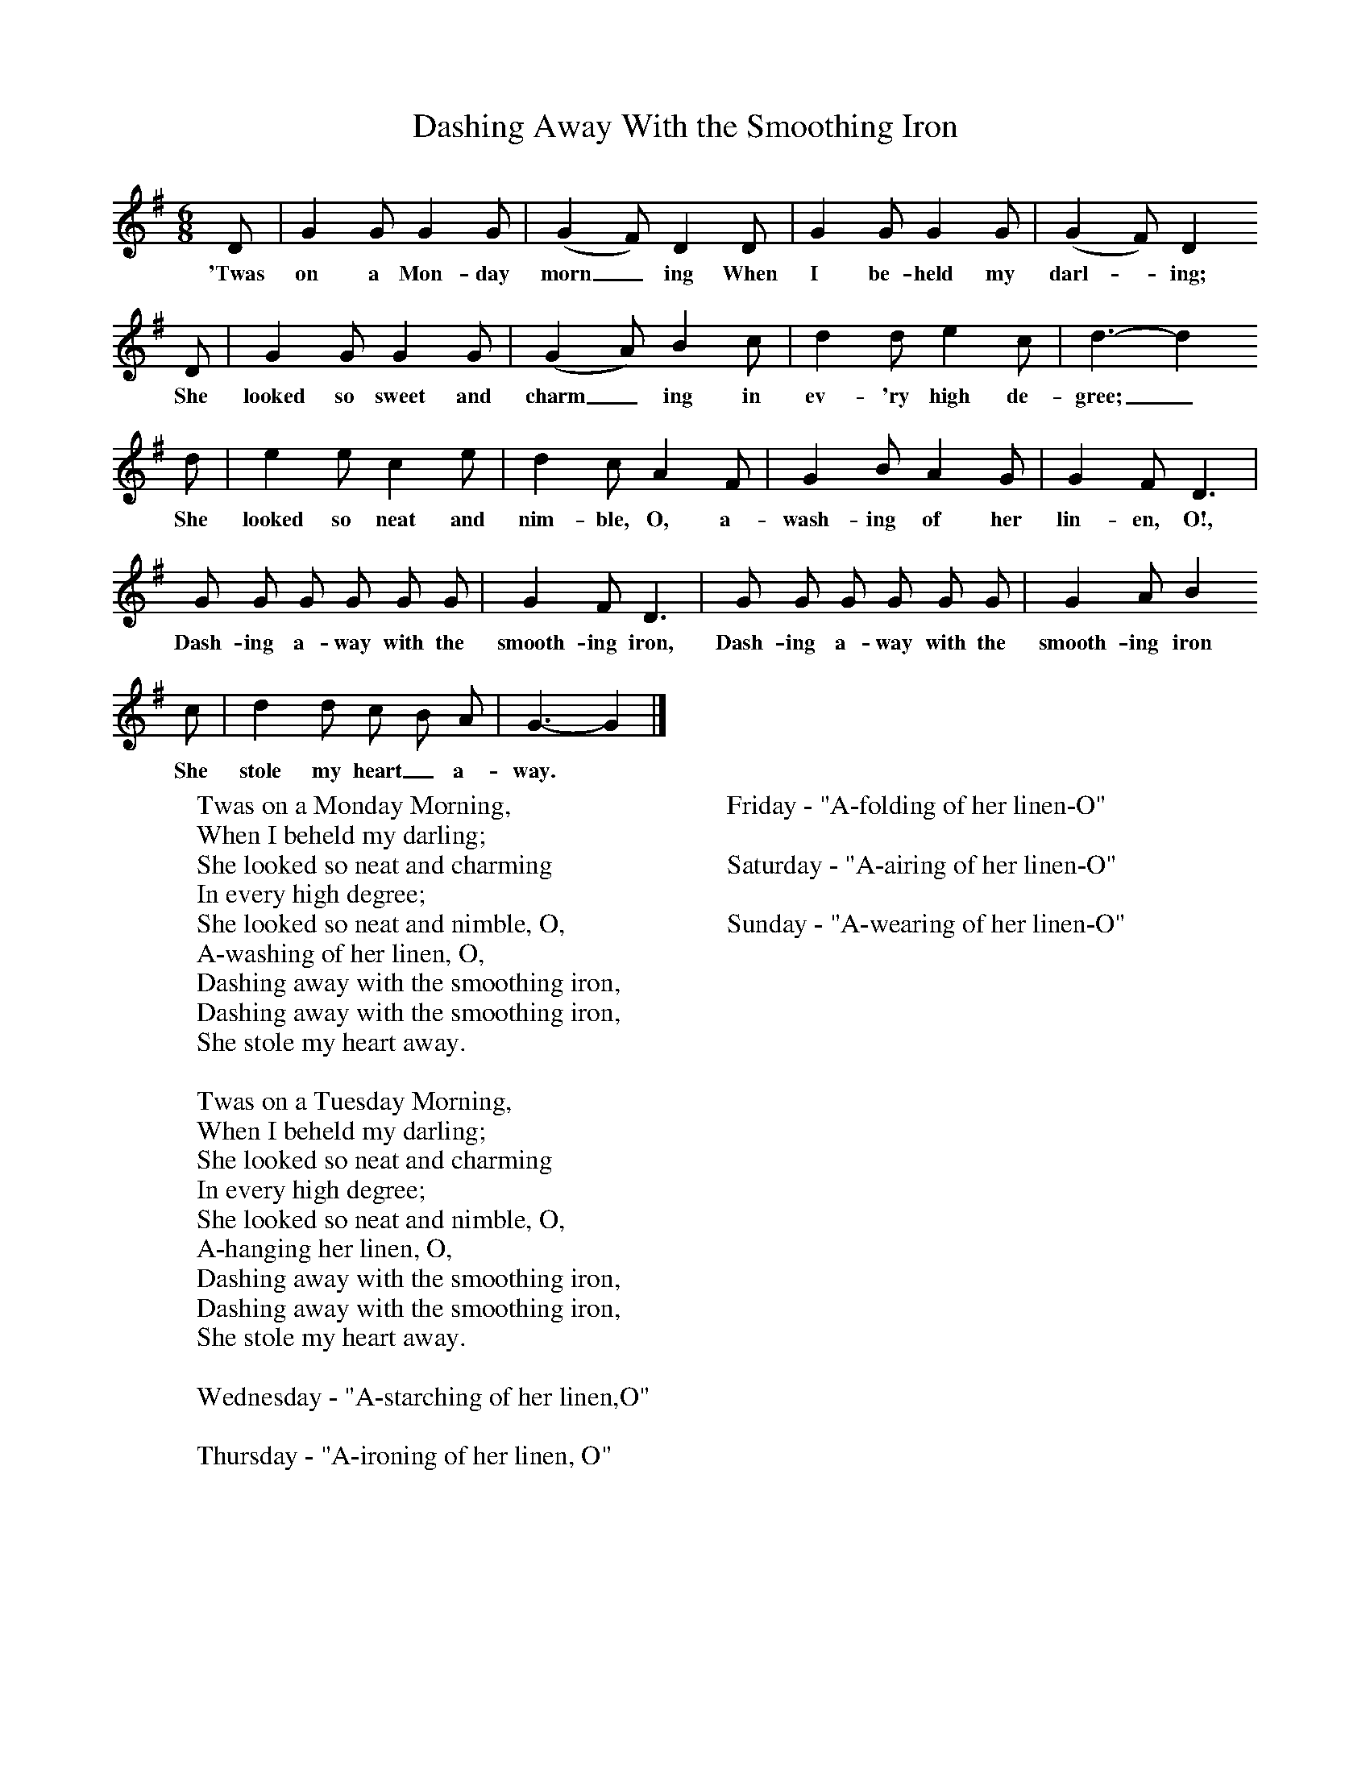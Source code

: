 X:1
T:Dashing Away With the Smoothing Iron
Z:Cecil Sharp
B:A Selection of Collected Folk-Songs,  Novello
F:http://www.folkinfo.org/songs
M:6/8     %Meter
L:1/8     %
K:G
D |G2 G G2 G |(G2F) D2 D |G2 G G2 G | (G2F) D2
w:'Twas on a Mon-day morn_ ing When I be-held my darl-*ing;
 D |G2 G G2 G |(G2A) B2 c |d2 d e2 c | d3-d2
w:She looked so sweet and charm_ ing in ev-'ry high de-gree;_
 d|e2 e c2 e |d2 c A2 F |G2 B A2 G | G2 F D3 |
w:She looked so neat and nim-ble, O, a-wash-ing of her lin-en, O!,
G G G G G G |G2 F D3 |G G G G G G | G2 A B2
w:Dash-ing a-way with the smooth-ing iron, Dash-ing a-way with the smooth-ing iron
 c |d2 d c B A |G3-G2 |]
w:She stole my heart_ a-way. *
W:Twas on a Monday Morning,
W:When I beheld my darling;
W:She looked so neat and charming
W:In every high degree;
W:She looked so neat and nimble, O,
W:A-washing of her linen, O,
W:Dashing away with the smoothing iron,
W:Dashing away with the smoothing iron,
W:She stole my heart away.
W:
W:Twas on a Tuesday Morning,
W:When I beheld my darling;
W:She looked so neat and charming
W:In every high degree;
W:She looked so neat and nimble, O,
W:A-hanging her linen, O,
W:Dashing away with the smoothing iron,
W:Dashing away with the smoothing iron,
W:She stole my heart away.
W:
W:Wednesday - "A-starching of her linen,O"
W:
W:Thursday - "A-ironing of her linen, O"
W:
W:Friday - "A-folding of her linen-O"
W:
W:Saturday - "A-airing of her linen-O"
W:
W:Sunday - "A-wearing of her linen-O"
W:
W:
